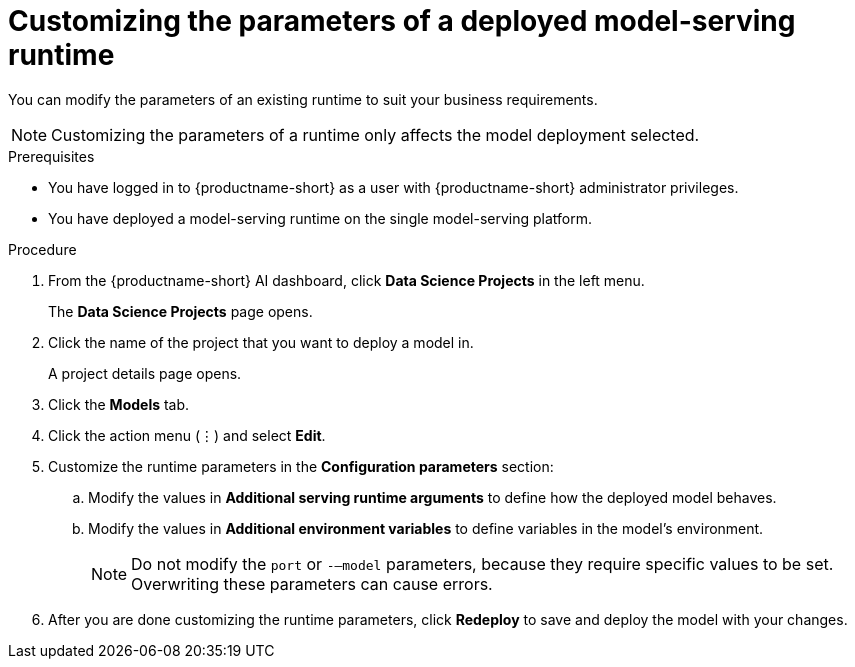 :_module-type: PROCEDURE

[id="customizing-parameters-serving-runtime{context}"]
= Customizing the parameters of a deployed model-serving runtime

[role='_abstract']
You can modify the parameters of an existing runtime to suit your business requirements.

NOTE: Customizing the parameters of a runtime only affects the model deployment selected.

.Prerequisites
* You have logged in to {productname-short} as a user with {productname-short} administrator privileges.
* You have deployed a model-serving runtime on the single model-serving platform.

.Procedure
. From the {productname-short} AI dashboard, click *Data Science Projects* in the left menu.
+
The *Data Science Projects* page opens.
. Click the name of the project that you want to deploy a model in.
+
A project details page opens.
. Click the *Models* tab.
. Click the action menu (⋮) and select *Edit*.
. Customize the runtime parameters in the *Configuration parameters* section:
.. Modify the values in *Additional serving runtime arguments* to define how the deployed model behaves.
.. Modify the values in *Additional environment variables* to define variables in the model's environment.
+
NOTE: Do not modify the `port` or `-–model` parameters, because they require specific values to be set. Overwriting these parameters can cause errors.
. After you are done customizing the runtime parameters, click *Redeploy* to save and deploy the model with your changes.

// .Verification
// <How do they verify that the parameters were customized successfully? Where would they see errors if it failed?>

// .Additional resources
// <Link to reference with info on parameters that can be customized>
